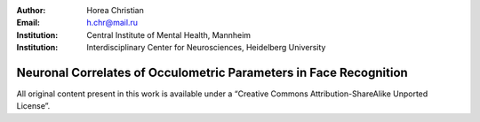 :author: Horea Christian
:Email: h.chr@mail.ru
:Institution: Central Institute of Mental Health, Mannheim
:Institution: Interdisciplinary Center for Neurosciences, Heidelberg University

========
Neuronal Correlates of Occulometric Parameters in Face Recognition
========

.. letag 

All original content present in this work is available under a “Creative Commons Attribution-ShareAlike Unported License”.

.. letag>
